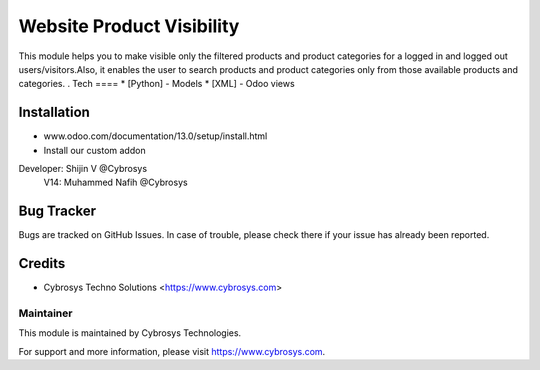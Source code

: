 ============================
Website Product Visibility
============================
This module helps you to make visible only the filtered products and
product categories for a logged in and logged out users/visitors.Also,
it enables the user to search products and product categories only from
those available products and categories. .
Tech
====
* [Python] - Models
* [XML] - Odoo views

Installation
============
- www.odoo.com/documentation/13.0/setup/install.html
- Install our custom addon

Developer: Shijin V @Cybrosys
           V14: Muhammed Nafih @Cybrosys

Bug Tracker
===========
Bugs are tracked on GitHub Issues. In case of trouble, please check there if your issue has already been reported.

Credits
=======
* Cybrosys Techno Solutions <https://www.cybrosys.com>

Maintainer
----------

This module is maintained by Cybrosys Technologies.

For support and more information, please visit https://www.cybrosys.com.

